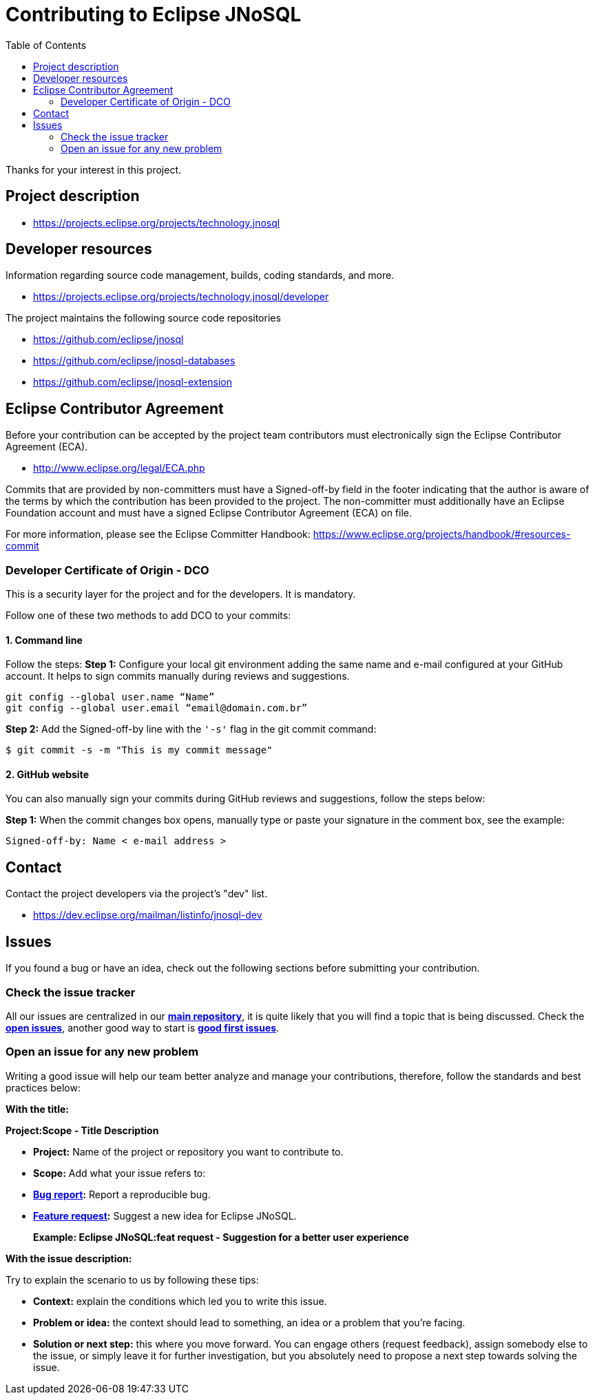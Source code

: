 = Contributing to Eclipse JNoSQL
:toc: auto

Thanks for your interest in this project.

== Project description

* https://projects.eclipse.org/projects/technology.jnosql

== Developer resources

Information regarding source code management, builds, coding standards, and
more.

* https://projects.eclipse.org/projects/technology.jnosql/developer

The project maintains the following source code repositories


* https://github.com/eclipse/jnosql
* https://github.com/eclipse/jnosql-databases
* https://github.com/eclipse/jnosql-extension


== Eclipse Contributor Agreement

Before your contribution can be accepted by the project team contributors must
electronically sign the Eclipse Contributor Agreement (ECA).

* http://www.eclipse.org/legal/ECA.php

Commits that are provided by non-committers must have a Signed-off-by field in
the footer indicating that the author is aware of the terms by which the
contribution has been provided to the project. The non-committer must
additionally have an Eclipse Foundation account and must have a signed Eclipse
Contributor Agreement (ECA) on file.

For more information, please see the Eclipse Committer Handbook:
https://www.eclipse.org/projects/handbook/#resources-commit


=== Developer Certificate of Origin - DCO

This is a security layer for the project and for the developers. It is mandatory.

Follow one of these two methods to add DCO to your commits:

==== 1. Command line

Follow the steps:
**Step 1:** Configure your local git environment adding the same name and e-mail configured at your GitHub account. It helps to sign commits manually during reviews and suggestions.

[source, Bash]
----
git config --global user.name “Name”
git config --global user.email “email@domain.com.br”
----

**Step 2:** Add the Signed-off-by line with the `'-s'` flag in the git commit command:

[source, Bash]
----
$ git commit -s -m "This is my commit message"
----

==== 2. GitHub website

You can also manually sign your commits during GitHub reviews and suggestions, follow the steps below:

**Step 1:** When the commit changes box opens, manually type or paste your signature in the comment box, see the example:

[source, Bash]
----
Signed-off-by: Name < e-mail address >
----

== Contact

Contact the project developers via the project's "dev" list.

* https://dev.eclipse.org/mailman/listinfo/jnosql-dev


== Issues

If you found a bug or have an idea, check out the following sections before submitting your contribution.

=== Check the issue tracker

All our issues are centralized in our https://github.com/eclipse/jnosql[**main repository**], it is quite likely that you will find a topic that is being discussed. Check the https://github.com/eclipse/jnosql/issues[**open issues**], another good way to start is https://github.com/eclipse/jnosql/issues?q=is%3Aissue+is%3Aopen+label%3A%22good+first+issue%22[**good first issues**].

=== Open an issue for any new problem

Writing a good issue will help our team better analyze and manage your contributions, therefore, follow the standards and best practices below:

**With the title:**

**Project:Scope - Title Description**

- **Project:** Name of the project or repository you want to contribute to.

- **Scope:** Add what your issue refers to:

- **https://github.com/eclipse/jnosql/issues/new?assignees=&labels=bug&template=bug_report.md&title=[Bug report]:** Report a reproducible bug.

- **https://github.com/eclipse/jnosql/issues/new?assignees=&labels=&template=feature_request.md&title=[Feature request]:** Suggest a new idea for Eclipse JNoSQL.

> **Example: Eclipse JNoSQL:feat request - Suggestion for a better user experience**

**With the issue description:**

Try to explain the scenario to us by following these tips:

- **Context:** explain the conditions which led you to write this issue.
- **Problem or idea:** the context should lead to something, an idea or a problem that you’re facing.
- **Solution or next step:** this where you move forward. You can engage others (request feedback), assign somebody else to the issue, or simply leave it for further investigation, but you absolutely need to propose a next step towards solving the issue.